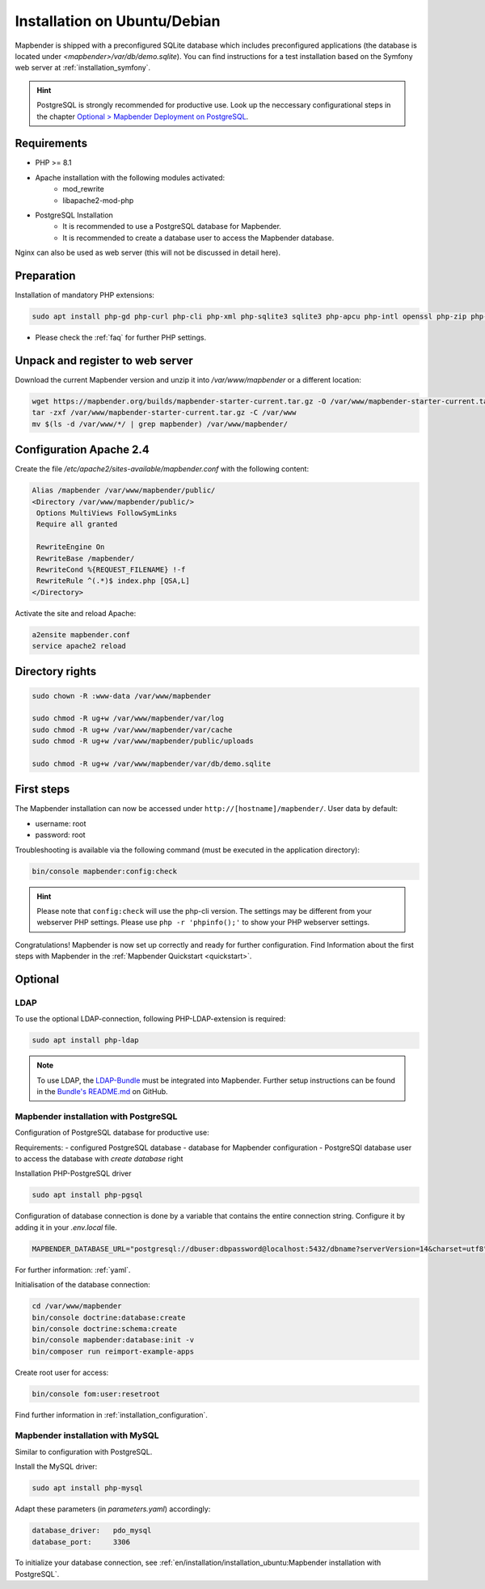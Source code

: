 .. _installation_ubuntu:

Installation on Ubuntu/Debian
#############################

Mapbender is shipped with a preconfigured SQLite database which includes preconfigured applications (the database is located under `<mapbender>/var/db/demo.sqlite`).
You can find instructions for a test installation based on the Symfony web server at :ref:`installation_symfony`.

.. hint:: PostgreSQL is strongly recommended for productive use. Look up the neccessary configurational steps in the chapter `Optional > Mapbender Deployment on PostgreSQL <#optional>`_.


Requirements
------------

* PHP >= 8.1
* Apache installation with the following modules activated:
    * mod_rewrite
    * libapache2-mod-php
* PostgreSQL Installation
    * It is recommended to use a PostgreSQL database for Mapbender.
    * It is recommended to create a database user to access the Mapbender database.

Nginx can also be used as web server (this will not be discussed in detail here).


Preparation
-----------

Installation of mandatory PHP extensions:

.. code-block:: bash

    sudo apt install php-gd php-curl php-cli php-xml php-sqlite3 sqlite3 php-apcu php-intl openssl php-zip php-mbstring php-bz2

* Please check the :ref:`faq` for further PHP settings. 


Unpack and register to web server
---------------------------------

Download the current Mapbender version and unzip it into `/var/www/mapbender` or a different location:

.. code-block:: bash

    wget https://mapbender.org/builds/mapbender-starter-current.tar.gz -O /var/www/mapbender-starter-current.tar.gz
    tar -zxf /var/www/mapbender-starter-current.tar.gz -C /var/www
    mv $(ls -d /var/www/*/ | grep mapbender) /var/www/mapbender/


Configuration Apache 2.4
------------------------

Create the file `/etc/apache2/sites-available/mapbender.conf` with the following content:

.. code-block:: apache

 Alias /mapbender /var/www/mapbender/public/
 <Directory /var/www/mapbender/public/>
  Options MultiViews FollowSymLinks
  Require all granted

  RewriteEngine On
  RewriteBase /mapbender/
  RewriteCond %{REQUEST_FILENAME} !-f
  RewriteRule ^(.*)$ index.php [QSA,L]
 </Directory>

Activate the site and reload Apache:

.. code-block:: bash

 a2ensite mapbender.conf
 service apache2 reload


Directory rights
----------------

.. code-block:: bash

 sudo chown -R :www-data /var/www/mapbender

 sudo chmod -R ug+w /var/www/mapbender/var/log
 sudo chmod -R ug+w /var/www/mapbender/var/cache
 sudo chmod -R ug+w /var/www/mapbender/public/uploads

 sudo chmod -R ug+w /var/www/mapbender/var/db/demo.sqlite


First steps
-----------

The Mapbender installation can now be accessed under ``http://[hostname]/mapbender/``.
User data by default:

* username: root
* password: root


Troubleshooting is available via the following command (must be executed in the application directory):

.. code-block:: yaml

	bin/console mapbender:config:check

.. hint:: Please note that ``config:check`` will use the php-cli version. The settings may be different from your webserver PHP settings. Please use ``php -r 'phpinfo();'`` to show your PHP webserver settings.

Congratulations! Mapbender is now set up correctly and ready for further configuration.
Find Information about the first steps with Mapbender in the :ref:`Mapbender Quickstart <quickstart>`.


Optional
--------

LDAP
++++

To use the optional LDAP-connection, following PHP-LDAP-extension is required:

.. code-block:: bash

   sudo apt install php-ldap

.. note:: To use LDAP, the `LDAP-Bundle <https://github.com/mapbender/ldapBundle>`_ must be integrated into Mapbender. Further setup instructions can be found in the `Bundle's README.md <https://github.com/mapbender/ldapBundle/blob/master/README.md>`_ on GitHub.


Mapbender installation with PostgreSQL
++++++++++++++++++++++++++++++++++++++

Configuration of PostgreSQL database for productive use:

Requirements:
- configured PostgreSQL database
- database for Mapbender configuration
- PostgreSQl database user to access the database with *create database* right

Installation PHP-PostgreSQL driver

.. code-block:: bash

   sudo apt install php-pgsql

Configuration of database connection is done by a variable that contains the entire connection string. Configure it by adding it in your *.env.local* file.

.. code-block:: yaml

    MAPBENDER_DATABASE_URL="postgresql://dbuser:dbpassword@localhost:5432/dbname?serverVersion=14&charset=utf8"

For further information: :ref:`yaml`.

Initialisation of the database connection:

.. code-block:: bash

 cd /var/www/mapbender
 bin/console doctrine:database:create
 bin/console doctrine:schema:create
 bin/console mapbender:database:init -v
 bin/composer run reimport-example-apps

Create root user for access:

.. code-block:: bash

    bin/console fom:user:resetroot

Find further information in :ref:`installation_configuration`.


Mapbender installation with MySQL
++++++++++++++++++++++++++++++++++

Similar to configuration with PostgreSQL.

Install the MySQL driver:

.. code-block:: bash

   sudo apt install php-mysql

Adapt these parameters (in *parameters.yaml*) accordingly:

.. code-block:: yaml

                    database_driver:   pdo_mysql
                    database_port:     3306

To initialize your database connection, see :ref:`en/installation/installation_ubuntu:Mapbender installation with PostgreSQL`.
